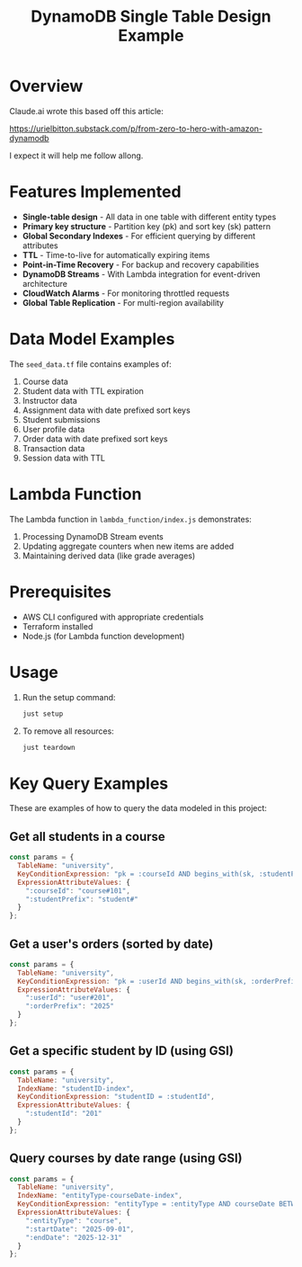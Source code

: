 #+TITLE: DynamoDB Single Table Design Example
#+AUTHOR:
#+DATE:

* Overview

Claude.ai wrote this based off this article:

https://urielbitton.substack.com/p/from-zero-to-hero-with-amazon-dynamodb

I expect it will help me follow allong.

* Features Implemented

- *Single-table design* - All data in one table with different entity types
- *Primary key structure* - Partition key (pk) and sort key (sk) pattern
- *Global Secondary Indexes* - For efficient querying by different attributes
- *TTL* - Time-to-live for automatically expiring items
- *Point-in-Time Recovery* - For backup and recovery capabilities
- *DynamoDB Streams* - With Lambda integration for event-driven architecture
- *CloudWatch Alarms* - For monitoring throttled requests
- *Global Table Replication* - For multi-region availability

* Data Model Examples

The =seed_data.tf= file contains examples of:

1. Course data
2. Student data with TTL expiration
3. Instructor data
4. Assignment data with date prefixed sort keys
5. Student submissions
6. User profile data
7. Order data with date prefixed sort keys
8. Transaction data
9. Session data with TTL

* Lambda Function

The Lambda function in =lambda_function/index.js= demonstrates:

1. Processing DynamoDB Stream events
2. Updating aggregate counters when new items are added
3. Maintaining derived data (like grade averages)

* Prerequisites

- AWS CLI configured with appropriate credentials
- Terraform installed
- Node.js (for Lambda function development)

* Usage

1. Run the setup command:
   #+begin_src bash
   just setup
   #+end_src

2. To remove all resources:
   #+begin_src bash
   just teardown
   #+end_src

* Key Query Examples

These are examples of how to query the data modeled in this project:

** Get all students in a course
#+begin_src javascript
const params = {
  TableName: "university",
  KeyConditionExpression: "pk = :courseId AND begins_with(sk, :studentPrefix)",
  ExpressionAttributeValues: {
    ":courseId": "course#101",
    ":studentPrefix": "student#"
  }
};
#+end_src

** Get a user's orders (sorted by date)
#+begin_src javascript
const params = {
  TableName: "university",
  KeyConditionExpression: "pk = :userId AND begins_with(sk, :orderPrefix)",
  ExpressionAttributeValues: {
    ":userId": "user#201",
    ":orderPrefix": "2025"
  }
};
#+end_src

** Get a specific student by ID (using GSI)
#+begin_src javascript
const params = {
  TableName: "university",
  IndexName: "studentID-index",
  KeyConditionExpression: "studentID = :studentId",
  ExpressionAttributeValues: {
    ":studentId": "201"
  }
};
#+end_src

** Query courses by date range (using GSI)
#+begin_src javascript
const params = {
  TableName: "university",
  IndexName: "entityType-courseDate-index",
  KeyConditionExpression: "entityType = :entityType AND courseDate BETWEEN :startDate AND :endDate",
  ExpressionAttributeValues: {
    ":entityType": "course",
    ":startDate": "2025-09-01",
    ":endDate": "2025-12-31"
  }
};
#+end_src
